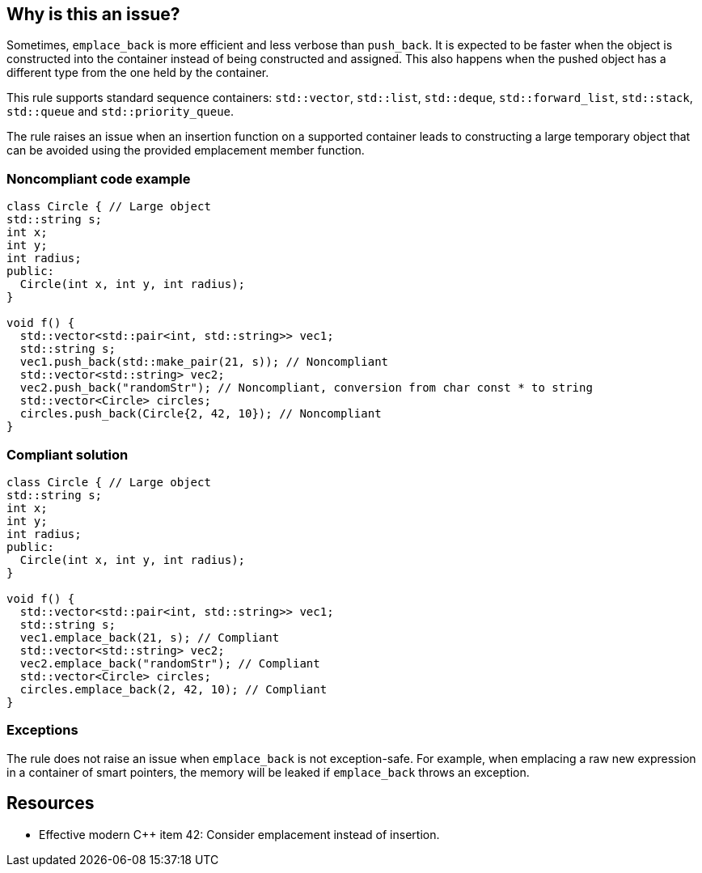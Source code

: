 == Why is this an issue?

Sometimes, ``++emplace_back++`` is more efficient and less verbose than ``++push_back++``. It is expected to be faster when the object is constructed into the container instead of being constructed and assigned. This also happens when the pushed object has a different type from the one held by the container.


This rule supports standard sequence containers: ``++std::vector++``, ``++std::list++``, ``++std::deque++``, ``++std::forward_list++``, ``++std::stack++``, ``++std::queue++`` and ``++std::priority_queue++``.


The rule raises an issue when an insertion function on a supported container leads to constructing a large temporary object that can be avoided using the provided emplacement member function.


=== Noncompliant code example

[source,cpp,diff-id=1,diff-type=noncompliant]
----
class Circle { // Large object
std::string s;
int x;
int y;
int radius;
public:
  Circle(int x, int y, int radius);
}

void f() {
  std::vector<std::pair<int, std::string>> vec1;
  std::string s;
  vec1.push_back(std::make_pair(21, s)); // Noncompliant
  std::vector<std::string> vec2;
  vec2.push_back("randomStr"); // Noncompliant, conversion from char const * to string
  std::vector<Circle> circles;
  circles.push_back(Circle{2, 42, 10}); // Noncompliant
}
----


=== Compliant solution

[source,cpp,diff-id=1,diff-type=compliant]
----
class Circle { // Large object
std::string s;
int x;
int y;
int radius;
public:
  Circle(int x, int y, int radius);
}

void f() {
  std::vector<std::pair<int, std::string>> vec1;
  std::string s;
  vec1.emplace_back(21, s); // Compliant
  std::vector<std::string> vec2;
  vec2.emplace_back("randomStr"); // Compliant
  std::vector<Circle> circles;
  circles.emplace_back(2, 42, 10); // Compliant
}
----


=== Exceptions

The rule does not raise an issue when ``++emplace_back++`` is not exception-safe. For example, when emplacing a raw new expression in a container of smart pointers, the memory will be leaked if ``++emplace_back++`` throws an exception.


== Resources

* Effective modern {cpp} item 42: Consider emplacement instead of insertion.

